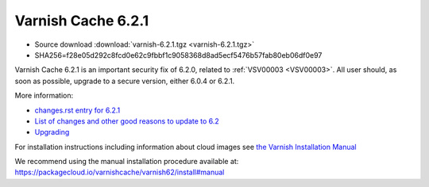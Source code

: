 .. _rel6.2.1:

Varnish Cache 6.2.1
===================

* Source download :download:`varnish-6.2.1.tgz <varnish-6.2.1.tgz>`

* SHA256=f28e05d292c8fcd0e62c9fbbf1c9058368d8ad5ecf5476b57fab80eb06df0e97

Varnish Cache 6.2.1 is an important security fix of 6.2.0, related to :ref:`VSV00003 <VSV00003>`.
All user should, as soon as possible, upgrade to a secure version, either 6.0.4 or 6.2.1.

More information:

* `changes.rst entry for 6.2.1 <https://github.com/varnishcache/varnish-cache/blob/6.2/doc/changes.rst#varnish-cache-611-2018-09-03>`_

* `List of changes and other good reasons to update to 6.2 </docs/6.2/whats-new/changes-6.2.html>`_

* `Upgrading </docs/6.2/whats-new/upgrading-6.2.html>`_


For installation instructions including information about cloud images see
`the Varnish Installation Manual </docs/trunk/installation/index.html>`_

We recommend using the manual installation procedure available at:
https://packagecloud.io/varnishcache/varnish62/install#manual
